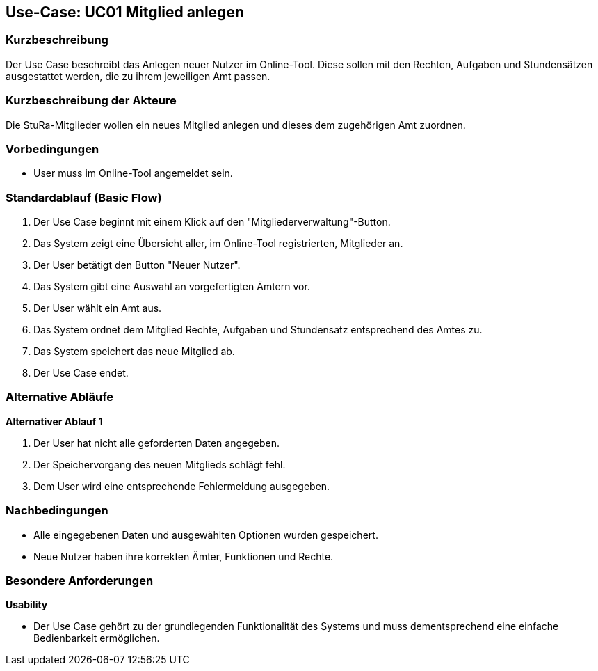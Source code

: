 //Nutzen Sie dieses Template als Grundlage für die Spezifikation *einzelner* Use-Cases. Diese lassen sich dann per Include in das Use-Case Model Dokument einbinden (siehe Beispiel dort).

== Use-Case: UC01 Mitglied anlegen

=== Kurzbeschreibung
//<Kurze Beschreibung des Use Case>
Der Use Case beschreibt das Anlegen neuer Nutzer im Online-Tool. Diese sollen mit den Rechten, Aufgaben und Stundensätzen ausgestattet werden, die zu ihrem jeweiligen Amt passen.

=== Kurzbeschreibung der Akteure
Die StuRa-Mitglieder wollen ein neues Mitglied anlegen und dieses dem zugehörigen Amt zuordnen.

=== Vorbedingungen
//Vorbedingungen müssen erfüllt, damit der Use Case beginnen kann, z.B. Benutzer ist angemeldet, Warenkorb ist nicht leer...

* User muss im Online-Tool angemeldet sein.

=== Standardablauf (Basic Flow)
//Der Standardablauf definiert die Schritte für den Erfolgsfall ("Happy Path")

1. Der Use Case beginnt mit einem Klick auf den "Mitgliederverwaltung"-Button.
2. Das System zeigt eine Übersicht aller, im Online-Tool registrierten, Mitglieder an.
3. Der User betätigt den Button "Neuer Nutzer".
4. Das System gibt eine Auswahl an vorgefertigten Ämtern vor.
5. Der User wählt ein Amt aus.
6. Das System ordnet dem Mitglied Rechte, Aufgaben und Stundensatz entsprechend des Amtes zu.
7. Das System speichert das neue Mitglied ab.
8. Der Use Case endet.

=== Alternative Abläufe
//Nutzen Sie alternative Abläufe für Fehlerfälle, Ausnahmen und Erweiterungen zum Standardablauf

*Alternativer Ablauf 1*

1. Der User hat nicht alle geforderten Daten angegeben.
2. Der Speichervorgang des neuen Mitglieds schlägt fehl.
3. Dem User wird eine entsprechende Fehlermeldung ausgegeben.

//=== Unterabläufe (subflows)
//Nutzen Sie Unterabläufe, um wiederkehrende Schritte auszulagern.

//==== <Unterablauf 1>
//. <Unterablauf 1, Schritt 1>
//. …
//. <Unterablauf 1, Schritt n>

//=== Wesentliche Szenarios
//Szenarios sind konkrete Instanzen eines Use Case, d.h. mit einem konkreten Akteur und einem konkreten Durchlauf der o.g. Flows. Szenarios können als Vorstufe für die Entwicklung von Flows und/oder zu deren Validierung verwendet werden.

=== Nachbedingungen
//Nachbedingungen beschreiben das Ergebnis des Use Case, z.B. einen bestimmten Systemzustand.

* Alle eingegebenen Daten und ausgewählten Optionen wurden gespeichert.
* Neue Nutzer haben ihre korrekten Ämter, Funktionen und Rechte.

=== Besondere Anforderungen
//Besondere Anforderungen können sich auf nicht-funktionale Anforderungen wie z.B. einzuhaltende Standards, Qualitätsanforderungen oder Anforderungen an die Benutzeroberfläche beziehen.

*Usability*

* Der Use Case gehört zu der grundlegenden Funktionalität des Systems und muss dementsprechend eine einfache Bedienbarkeit ermöglichen.

